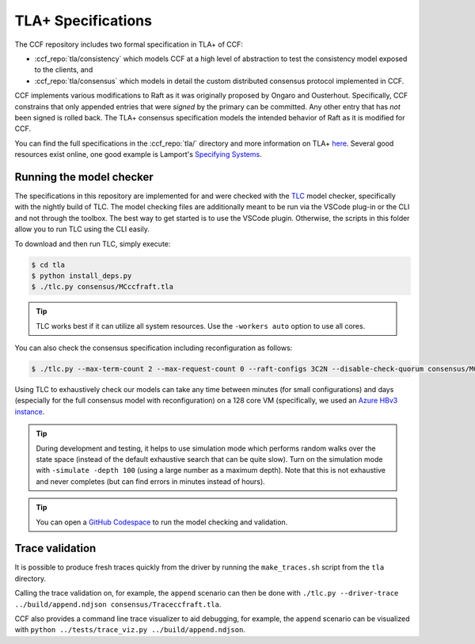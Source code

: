 TLA+ Specifications
===================

The CCF repository includes two formal specification in TLA+ of CCF:

* :ccf_repo:`tla/consistency` which models CCF at a high level of abstraction to test the consistency model exposed to the clients, and 
* :ccf_repo:`tla/consensus` which models in detail the custom distributed consensus protocol implemented in CCF.

CCF implements various modifications to Raft as it was originally proposed by Ongaro and Ousterhout. Specifically, CCF constrains that only appended entries that were *signed* by the primary can be committed. Any other entry that has *not* been signed is rolled back. The TLA+ consensus specification models the intended behavior of Raft as it is modified for CCF. 

You can find the full specifications in the :ccf_repo:`tla/` directory and more information on TLA+ `here <http://lamport.azurewebsites.net/tla/tla.html>`_. Several good resources exist online, one good example is Lamport's `Specifying Systems <https://lamport.azurewebsites.net/tla/book.html>`_.

Running the model checker
-------------------------

The specifications in this repository are implemented for and were checked with the `TLC <http://lamport.azurewebsites.net/tla/tools.html>`_ model checker, specifically with the nightly build of TLC. The model checking files are additionally meant to be run via the VSCode plug-in or the CLI and not through the toolbox. The best way to get started is to use the VSCode plugin. Otherwise, the scripts in this folder allow you to run TLC using the CLI easily.

To download and then run TLC, simply execute:

.. code-block:: bash

    $ cd tla
    $ python install_deps.py
    $ ./tlc.py consensus/MCccfraft.tla

.. tip::  TLC works best if it can utilize all system resources. Use the ``-workers auto`` option to use all cores. 

You can also check the consensus specification including reconfiguration as follows:

.. code-block:: bash

    $ ./tlc.py --max-term-count 2 --max-request-count 0 --raft-configs 3C2N --disable-check-quorum consensus/MCccfraft.tla

Using TLC to exhaustively check our models can take any time between minutes (for small configurations) and days (especially for the full consensus model with reconfiguration) on a 128 core VM (specifically, we used an `Azure HBv3 instance <https://docs.microsoft.com/en-us/azure/virtual-machines/hbv3-series>`_.

.. tip::  During development and testing, it helps to use simulation mode which performs random walks over the state space (instead of the default exhaustive search that can be quite slow). Turn on the simulation mode with ``-simulate -depth 100`` (using a large number as a maximum depth). Note that this is not exhaustive and never completes (but can find errors in minutes instead of hours).

.. tip:: You can open a `GitHub Codespace <https://github.com/codespaces/new?hide_repo_select=true&ref=main&repo=180112558&machine=xLargePremiumLinux&devcontainer_path=.devcontainer%2Ftlaplus%2Fdevcontainer.json&location=WestEurope>`_ to run the model checking and validation.

Trace validation
----------------

It is possible to produce fresh traces quickly from the driver by running the ``make_traces.sh`` script from the ``tla`` directory.

Calling the trace validation on, for example, the ``append`` scenario can then be done with ``./tlc.py --driver-trace ../build/append.ndjson consensus/Traceccfraft.tla``.

CCF also provides a command line trace visualizer to aid debugging, for example, the ``append`` scenario can be visualized with ``python ../tests/trace_viz.py ../build/append.ndjson``. 
